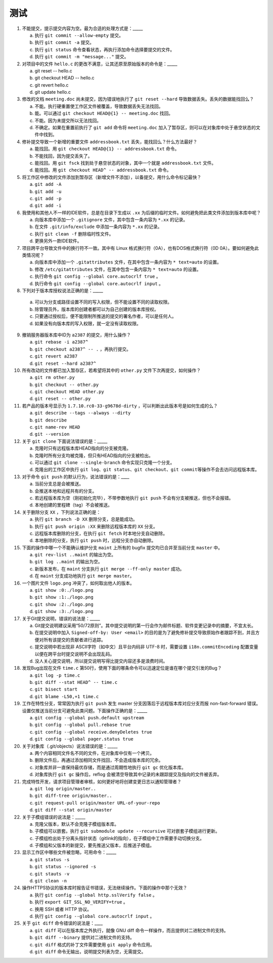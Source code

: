 测试
====

1. 不能提交，提示提交内容为空。最为合适的处理方式是：_____

   a) 执行 ``git commit --allow-empty`` 提交。
   b) 执行 ``git commit -a`` 提交。
   c) 执行 ``git status`` 命令查看状态，再执行添加命令选择要提交的文件。
   d) 执行 ``git commit -m "message..."`` 提交。

2. 对项目中的文件 ``hello.c`` 的更改不满意，让其还原至原始版本的命令是：_____

   a) git reset -- hello.c
   b) git checkout HEAD -- hello.c
   c) git revert hello.c
   d) git update hello.c

3. 修改的文档 ``meeting.doc`` 尚未提交，因为错误地执行了 ``git reset --hard`` 导致数据丢失。丢失的数据能找回么？

   a) 不能。执行硬重置使工作区文件被覆盖，导致数据丢失无法找回。
   b) 能。可以通过 ``git checkout HEAD@{1} -- meeting.doc`` 找回。
   c) 不能。因为未提交所以无法找回。
   d) 不确定。如果在重置前执行了 ``git add`` 命令将 ``meeting.doc`` 加入了暂存区，则可以在对象库中处于悬空状态的文件中找到。

4. 修补提交导致一个新增的重要文件 ``addressbook.txt`` 丢失，能找回么？什么方法最好？

   a) 能找回。用 ``git checkout HEAD@{1} -- addressbook.txt`` 命令。
   b) 不能找回，因为提交丢失了。
   c) 能找回。用 ``git fsck`` 找到处于悬空状态的对象，其中一个就是 ``addressbook.txt`` 文件。
   d) 能找回。用 ``git checkout HEAD^ -- addressbook.txt`` 命令。

5. 将工作区中修改的文件添加到暂存区（新增文件不添加），以备提交，用什么命令标记最快？

   a) ``git add -A``
   b) ``git add -u``
   c) ``git add -p``
   d) ``git add -i``

6. 我使用和其他人不一样的IDE软件，总是在目录下生成以 ``.xx`` 为后缀的临时文件。如何避免把此类文件添加到版本库中呢？

   a) 向版本库中添加一个 ``.gitignore`` 文件，其中包含一条内容为 ``*.xx`` 的记录。
   b) 在文件 ``.git/info/exclude`` 中添加一条内容为 ``*.xx`` 的记录。
   c) 执行 ``git clean -f`` 删除临时性文件。
   d) 更换另外一款IDE软件。

7. 项目跨平台导致文件中的换行符不一致。其中有 Linux 格式换行符（0A），也有DOS格式换行符（0D 0A）。要如何避免此类情况呢？

   a) 向版本库中添加一个 ``.gitattributes`` 文件，在其中包含一条内容为 ``* text=auto`` 的设置。
   b) 修改 ``/etc/gitattributes`` 文件，在其中包含一条内容为 ``* text=auto`` 的设置。
   c) 执行命令 ``git config --global core.autocrlf true`` 。
   d) 执行命令 ``git config --global core.autocrlf input`` 。

8. 下列对于版本库授权说法正确的是：_____

  a) 可以为分支或路径设置不同的写入权限，但不能设置不同的读取权限。
  b) 除管理员外，版本库的创建者都可以为自己创建的版本库授权。
  c) 只要通过授权后，便不能限制所推送的提交的署名作者，可以是任何人。
  d) 如果没有向版本库的写入权限，就一定没有读取权限。

9. 撤销服务器版本库中ID为 ``a2387`` 的提交，用什么操作？

   a) ``git rebase -i a2387^``
   b) ``git checkout a2387^ -- .`` ，再执行提交。
   c) ``git revert a2387``
   d) ``git reset --hard a2387^``

10. 所有改动的文件都已加入暂存区，若希望将其中的 ``other.py`` 文件下次再提交，如何操作？

    a) ``git rm other.py``
    b) ``git checkout -- other.py``
    c) ``git checkout HEAD other.py``
    d) ``git reset -- other.py``

11. 若产品的版本号显示为 ``1.7.10.rc0-33-g9678d-dirty`` ，可以判断出此版本号是如何生成的么？

    a) ``git describe --tags --always --dirty``
    b) ``git describe``
    c) ``git name-rev HEAD``
    d) ``git --version``

12. 关于 ``git clone`` 下面说法错误的是：_____

    a) 克隆时只有远程版本库HEAD指向的分支被克隆。
    b) 克隆时所有分支均被克隆，但只有HEAD指向的分支被检出。
    c) 可以通过 ``git clone --single-branch`` 命令实现只克隆一个分支。
    d) 克隆出的工作区中执行 ``git log``\ 、\ ``git status``\ 、\ ``git checkout``\ 、\ ``git commit``\ 等操作不会去访问远程版本库。

13. 对于命令 ``git push`` 的默认行为，说法错误的是：____

    a) 当前分支总是会被推送。
    b) 会推送本地和远程共有的分支。
    c) 若远程版本库为空（刚初始化完毕），不带参数地执行 ``git push`` 不会有分支被推送，但也不会报错。
    d) 本地创建的里程碑（tag）不会被推送。

14. 关于删除分支 ``XX`` ，下列说法正确的是：

    a) 执行 ``git branch -D XX`` 删除分支，总是能成功。
    b) 执行 ``git push origin :XX`` 来删除远程版本库的 ``XX`` 分支。
    c) 远程版本库删除的分支，在执行 ``git fetch`` 时本地分支自动删除。
    d) 本地删除的分支，执行 ``git push`` 时，远程分支亦自动删除。

15. 下面的操作中哪一个不能确认维护分支 ``maint`` 上所有的 bugfix 提交均已合并至当前分支 ``master`` 中。

    a) ``git rev-list ..maint`` 的输出为空。
    b) ``git log ..maint`` 的输出为空。
    c) 新版本发布，在 ``maint`` 分支执行 ``git merge --ff-only master`` 成功。
    d) 在 ``maint`` 分支成功地执行 ``git merge master``\ 。

16. 一个图片文件 ``logo.png`` 冲突了，如何取出他人的版本。

    a) ``git show :0:./logo.png``
    b) ``git show :1:./logo.png``
    c) ``git show :2:./logo.png``
    d) ``git show :3:./logo.png``

17. 关于Git提交说明，错误的说法是：_____

    a) Git提交说明建议采用“50/72原则”。其中提交说明的第一行会作为邮件标题、软件变更记录中的摘要，不宜太长。
    b) 在提交说明中加入 ``Signed-off-by: User <email>`` 的目的是为了避免修补提交导致原始作者跟踪不到，并且方便对所有该提交的贡献者进行追踪。
    c) 提交说明中若出现非 ASCII字符（如中文）且平台内码非 UTF-8 时，需要设置 ``i18n.commitEncoding`` 配置变量以便在跨平台时提交说明不会出现乱码。
    d) 没人关心提交说明，所以提交说明写得比提交内容还多是浪费时间。

18. 发现Bug出现在文件 ``time.c`` 第50行，使用下面的哪条命令可以迅速定位是谁在哪个提交引发的Bug？
   
    a) ``git log -p time.c``
    b) ``git diff --stat HEAD^ -- time.c``
    c) ``git bisect start``
    d) ``git blame -L50,+1 time.c``

19. 工作在特性分支，常常因为执行 ``git push`` 发生 master 分支因落后于远程版本库对应分支而报 non-fast-forward 错误。设置仅推送当前分支可避免此类问题。下面操作正确的是：_____

    a) ``git config --global push.default upstream``
    b) ``git config --global pull.rebase true``
    c) ``git config --global receive.denyDeletes true``
    d) ``git config --global pager.status true``

20. 关于对象库（.git/objects）说法错误的是：_____

    a) 两个内容相同文件名不同的文件，在对象库中仅有一个拷贝。
    b) 删除文件后，再通过添加相同文件找回，不会造成版本库的冗余。
    c) 对象库并非一直保持最优存储，而是通过周期性地执行 ``git gc`` 优化版本库。
    d) 对象库执行 ``git gc`` 操作后，reflog 会被清空导致其中记录的未跟踪提交及指向的文件被丢弃。

21. 完成特性开发，请求项目管理者审核，如何更好地将创建变更日志以通知管理者？

    a) ``git log origin/master..``
    b) ``git diff-tree origin/master..``
    c) ``git request-pull origin/master URL-of-your-repo``
    d) ``git diff --stat origin/master``

22. 关于子模组错误的说法是：_____

    a) 克隆父版本，默认不会克隆子模组版本库。
    b) 子模组可以嵌套。执行 ``git submodule update --recursive`` 可对嵌套子模组进行更新。
    c) 子模组检出处于分离头指针状态（gitlink的指向），在子模组中工作需要手动切换分支。
    d) 子模组和父版本的新提交，要先推送父版本，后推送子模组。

23. 显示工作区中哪些文件被忽略，可用命令：_____

    a) ``git status -s``
    b) ``git status --ignored -s``
    c) ``git stauts -v``
    d) ``git clean -n``

24. 操作HTTPS协议的版本库时报告证书错误，无法继续操作。下面的操作中那个无效？

    a) 执行 ``git config --global http.sslVerify false`` 。
    b) 执行 ``export GIT_SSL_NO_VERIFY=true`` 。
    c) 换用 SSH 或者 HTTP 协议。
    d) 执行 ``git config --global core.autocrlf input`` 。

25. 关于 ``git diff`` 命令错误的说法是：____

    a) ``git diff`` 可以在版本库之外执行，就像 GNU diff 命令一样操作，而且提供对二进制文件的支持。
    b) ``git diff --binary`` 提供对二进制文件的支持。
    c) ``git diff`` 格式的补丁文件需要使用 ``git apply`` 命令应用。
    d) ``git diff`` 命令无输出，说明提交列表为空，无需提交。

